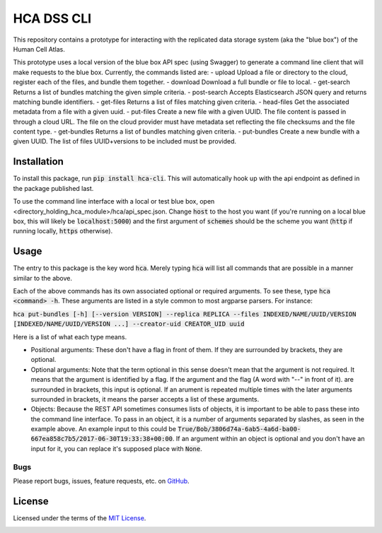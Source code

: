 HCA DSS CLI
===========
This repository contains a prototype for interacting with the replicated data storage system (aka the "blue box") of the Human Cell Atlas.

This prototype uses a local version of the blue box API spec (using Swagger) to generate a command line client that will make requests to the blue box. Currently, the commands listed are: 
- upload        Upload a file or directory to the cloud, register each of the files, and bundle them together.
- download      Download a full bundle or file to local.
- get-search    Returns a list of bundles matching the given simple criteria.
- post-search   Accepts Elasticsearch JSON query and returns matching bundle identifiers.
- get-files     Returns a list of files matching given criteria.
- head-files    Get the associated metadata from a file with a given uuid.
- put-files     Create a new file with a given UUID. The file content is passed in through a cloud URL. The file on the cloud provider must have metadata set reflecting the file checksums and the file content type.
- get-bundles   Returns a list of bundles matching given criteria.
- put-bundles   Create a new bundle with a given UUID. The list of files UUID+versions to be included must be provided.

Installation
------------
To install this package, run :code:`pip install hca-cli`. This will automatically hook up with the api endpoint as defined in the package published last. 

To use the command line interface with a local or test blue box, open <directory_holding_hca_module>/hca/api_spec.json. Change :code:`host` to the host you want (if you're running on a local blue box, this will likely be :code:`localhost:5000`) and the first argument of :code:`schemes` should be the scheme you want (:code:`http` if running locally, :code:`https` otherwise).

Usage
-----
The entry to this package is the key word :code:`hca`. Merely typing :code:`hca` will list all commands that are possible in a manner similar to the above. 

Each of the above commands has its own associated optional or required arguments. To see these, type :code:`hca <command> -h`. These arguments are listed in a style common to most argparse parsers. For instance: 

:code:`hca put-bundles [-h] [--version VERSION] --replica REPLICA --files INDEXED/NAME/UUID/VERSION [INDEXED/NAME/UUID/VERSION ...] --creator-uid CREATOR_UID uuid`

Here is a list of what each type means. 

- Positional arguments: These don't have a flag in front of them. If they are surrounded by brackets, they are optional.
- Optional arguments: Note that the term optional in this sense doesn't mean that the argument is not required. It means that the argument is identified by a flag. If the argument and the flag (A word with "--" in front of it). are surrounded in brackets, this input is optional. If an arument is repeated multiple times with the later arguments surrounded in brackets, it means the parser accepts a list of these arguments. 
- Objects: Because the REST API sometimes consumes lists of objects, it is important to be able to pass these into the command line interface. To pass in an object, it is a number of arguments separated by slashes, as seen in the example above. An example input to this could be :code:`True/Bob/3806d74a-6ab5-4a6d-ba00-667ea858c7b5/2017-06-30T19:33:38+00:00`. If an argument within an object is optional and you don't have an input for it, you can replace it's supposed place with :code:`None`.


Bugs
~~~~
Please report bugs, issues, feature requests, etc. on `GitHub <https://github.com/HumanCellAtlas/data-store-cli/issues>`_.

License
-------
Licensed under the terms of the `MIT License <https://opensource.org/licenses/MIT>`_.

.. image:: https://img.shields.io/travis/HumanCellAtlas/data-store-cli.svg
        :target: https://travis-ci.org/HumanCellAtlas/data-store-cli
.. image:: https://codecov.io/github/HumanCellAtlas/data-store-cli/coverage.svg?branch=master
        :target: https://codecov.io/github/HumanCellAtlas/data-store-cli?branch=master
.. image:: https://img.shields.io/pypi/v/hca-cli.svg
        :target: https://pypi.python.org/pypi/hca-cli
.. image:: https://img.shields.io/pypi/l/hca-cli.svg
        :target: https://pypi.python.org/pypi/hca-cli
.. image:: https://readthedocs.org/projects/hca-cli/badge/?version=latest
        :target: https://hca-cli.readthedocs.io/
